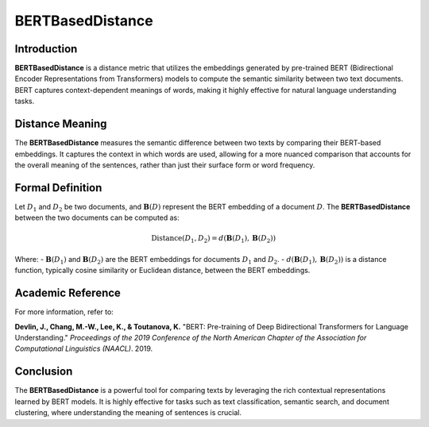BERTBasedDistance
==================

Introduction
------------
**BERTBasedDistance** is a distance metric that utilizes the embeddings generated by pre-trained BERT (Bidirectional Encoder Representations from Transformers) models to compute the semantic similarity between two text documents. BERT captures context-dependent meanings of words, making it highly effective for natural language understanding tasks.

Distance Meaning
----------------
The **BERTBasedDistance** measures the semantic difference between two texts by comparing their BERT-based embeddings. It captures the context in which words are used, allowing for a more nuanced comparison that accounts for the overall meaning of the sentences, rather than just their surface form or word frequency.

Formal Definition
-----------------
Let :math:`D_1` and :math:`D_2` be two documents, and :math:`\mathbf{B}(D)` represent the BERT embedding of a document :math:`D`. The **BERTBasedDistance** between the two documents can be computed as:

.. math::
    \text{Distance}(D_1, D_2) = d(\mathbf{B}(D_1), \mathbf{B}(D_2))

Where:
- :math:`\mathbf{B}(D_1)` and :math:`\mathbf{B}(D_2)` are the BERT embeddings for documents :math:`D_1` and :math:`D_2`.
- :math:`d(\mathbf{B}(D_1), \mathbf{B}(D_2))` is a distance function, typically cosine similarity or Euclidean distance, between the BERT embeddings.

Academic Reference
------------------
For more information, refer to:

**Devlin, J., Chang, M.-W., Lee, K., & Toutanova, K.** "BERT: Pre-training of Deep Bidirectional Transformers for Language Understanding." *Proceedings of the 2019 Conference of the North American Chapter of the Association for Computational Linguistics (NAACL)*. 2019.

Conclusion
----------
The **BERTBasedDistance** is a powerful tool for comparing texts by leveraging the rich contextual representations learned by BERT models. It is highly effective for tasks such as text classification, semantic search, and document clustering, where understanding the meaning of sentences is crucial.
